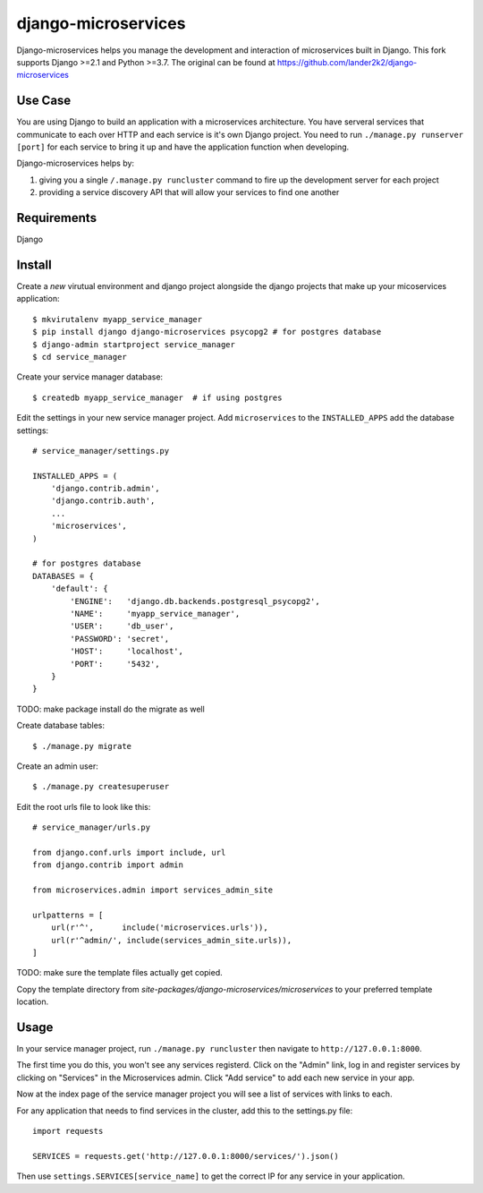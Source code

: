 ====================
django-microservices
====================
Django-microservices helps you manage the development and interaction
of microservices built in Django. This fork supports Django >=2.1 and Python >=3.7.
The original can be found at https://github.com/lander2k2/django-microservices


--------
Use Case
--------
You are using Django to build an application with a microservices architecture.
You have serveral services that communicate to each over HTTP and each service
is it's own Django project.  You need to run ``./manage.py runserver [port]`` for
each service to bring it up and have the application function when developing.

Django-microservices helps by:

#. giving you a single ``/.manage.py runcluster`` command to fire up the development
   server for each project
#. providing a service discovery API that will allow your services to find one another

------------
Requirements
------------
Django

-------
Install
-------
Create a *new* virutual environment and django project alongside the django
projects that make up your micoservices application::
    
    $ mkvirutalenv myapp_service_manager
    $ pip install django django-microservices psycopg2 # for postgres database
    $ django-admin startproject service_manager
    $ cd service_manager

Create your service manager database::

    $ createdb myapp_service_manager  # if using postgres

Edit the settings in your new service manager project.  Add ``microservices``
to the ``INSTALLED_APPS`` add the database settings::

    # service_manager/settings.py
    
    INSTALLED_APPS = (
        'django.contrib.admin',
        'django.contrib.auth',
        ...
        'microservices',
    )

    # for postgres database
    DATABASES = {
        'default': {
            'ENGINE':   'django.db.backends.postgresql_psycopg2',
            'NAME':     'myapp_service_manager',
            'USER':     'db_user',
            'PASSWORD': 'secret',
            'HOST':     'localhost',
            'PORT':     '5432',
        }
    }

TODO: make package install do the migrate as well
    
Create database tables::

    $ ./manage.py migrate

Create an admin user::

    $ ./manage.py createsuperuser

Edit the root urls file to look like this::

    # service_manager/urls.py

    from django.conf.urls import include, url
    from django.contrib import admin

    from microservices.admin import services_admin_site

    urlpatterns = [
        url(r'^',      include('microservices.urls')),
        url(r'^admin/', include(services_admin_site.urls)),
    ]

TODO: make sure the template files actually get copied.

Copy the template directory from `site-packages/django-microservices/microservices` to your preferred template location.

-----
Usage
-----

In your service manager project, run ``./manage.py runcluster`` then navigate
to ``http://127.0.0.1:8000``.

The first time you do this, you won't see any services registerd.  Click
on the "Admin" link, log in and register services by clicking on "Services"
in the Microservices admin.  Click "Add service" to add each new service
in your app.

Now at the index page of the service manager project you will see a list of 
services with links to each.

For any application that needs to find services in the cluster, add this to
the settings.py file::

    import requests

    SERVICES = requests.get('http://127.0.0.1:8000/services/').json()

Then use ``settings.SERVICES[service_name]`` to get the correct IP for any service
in your application.

